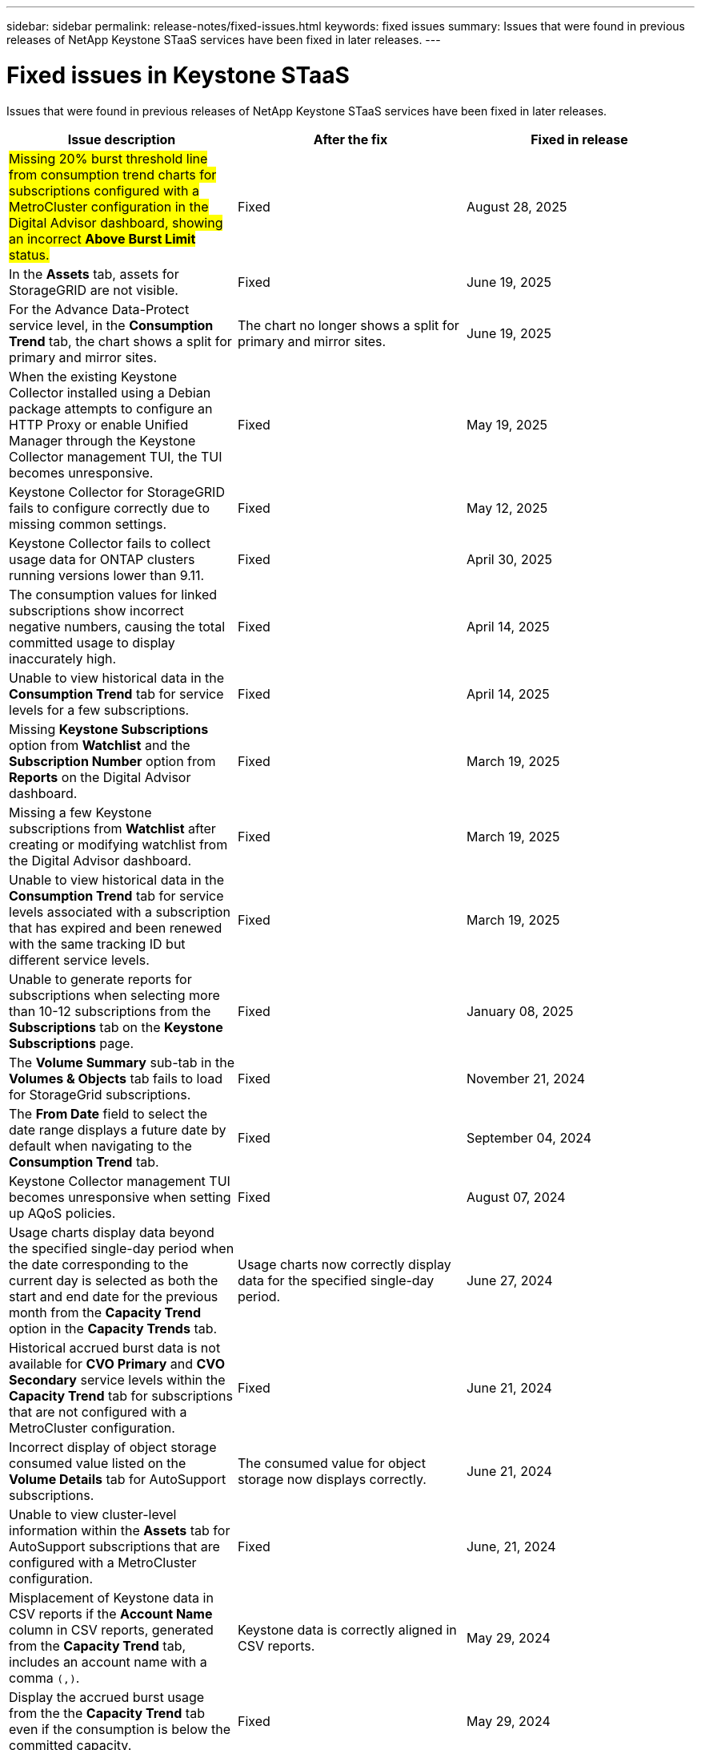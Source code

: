---
sidebar: sidebar
permalink: release-notes/fixed-issues.html
keywords: fixed issues
summary: Issues that were found in previous releases of NetApp Keystone STaaS services have been fixed in later releases.
---

= Fixed issues in Keystone STaaS
:hardbreaks:
:nofooter:
:icons: font
:linkattrs:
:imagesdir: ../media/

[.lead]
Issues that were found in previous releases of NetApp Keystone STaaS services have been fixed in later releases.

[cols="3*",options="header"]
|===
|Issue description |After the fix |Fixed in release

a|##Missing 20% burst threshold line from consumption trend charts for subscriptions configured with a MetroCluster configuration in the Digital Advisor dashboard, showing an incorrect *Above Burst Limit* status.##
a|Fixed
a| August 28, 2025
//NSEKEY-17054
a|In the *Assets* tab, assets for StorageGRID are not visible.
a|Fixed
a|June 19, 2025
//NSEKEY-15531
a|For the Advance Data-Protect service level, in the *Consumption Trend* tab, the chart shows a split for primary and mirror sites.
a|The chart no longer shows a split for primary and mirror sites.
a|June 19, 2025
//NSEKEY-14973
a|When the existing Keystone Collector installed using a Debian package attempts to configure an HTTP Proxy or enable Unified Manager through the Keystone Collector management TUI, the TUI becomes unresponsive.
a|Fixed
a|May 19, 2025
//NSEKEY-15418
a|Keystone Collector for StorageGRID fails to configure correctly due to missing common settings.
a|Fixed
a|May 12, 2025
//NSEKEY-14719
a|Keystone Collector fails to collect usage data for ONTAP clusters running versions lower than 9.11.
a|Fixed
a|April 30, 2025
//NSEKEY-15020
a|The consumption values for linked subscriptions show incorrect negative numbers, causing the total committed usage to display inaccurately high.
a|Fixed
a|April 14, 2025
//NSEKEY-14547
a|Unable to view historical data in the *Consumption Trend* tab for service levels for a few subscriptions.
a|Fixed
a|April 14, 2025
//NSEKEY-14531
a|Missing *Keystone Subscriptions* option from *Watchlist* and the *Subscription Number* option from *Reports* on the Digital Advisor dashboard.
a|Fixed
a|March 19, 2025
//NSEKEY-12886, NSEKEY-12894
a|Missing a few Keystone subscriptions from *Watchlist* after creating or modifying watchlist from the Digital Advisor dashboard.
a|Fixed
a|March 19, 2025
//NSEKEY-12948
a|Unable to view historical data in the *Consumption Trend* tab for service levels associated with a subscription that has expired and been renewed with the same tracking ID but different service levels.
a|Fixed
a|March 19, 2025    
//NSEKEY-13028, NSEKEY-11912
a|Unable to generate reports for subscriptions when selecting more than 10-12 subscriptions from the *Subscriptions* tab on the *Keystone Subscriptions* page.
a|Fixed
a|January 08, 2025
//NSEKEY-11636
a|The *Volume Summary* sub-tab in the *Volumes & Objects* tab fails to load for StorageGrid subscriptions.
a|Fixed
a|November 21, 2024
//NSEKEY-11567
a|The *From Date* field to select the date range displays a future date by default when navigating to the *Consumption Trend* tab.
a|Fixed
a|September 04, 2024
//NSEKEY-10305
a|Keystone Collector management TUI becomes unresponsive when setting up AQoS policies.
a|Fixed
a|August 07, 2024
//NSEKEY-10066
a|Usage charts display data beyond the specified single-day period when the date corresponding to the current day is selected as both the start and end date for the previous month from the *Capacity Trend* option in the *Capacity Trends* tab.
a|Usage charts now correctly display data for the specified single-day period.
a|June 27, 2024
//NSEKEY-9842
a|Historical accrued burst data is not available for *CVO Primary* and *CVO Secondary* service levels within the *Capacity Trend* tab for subscriptions that are not configured with a MetroCluster configuration.
a|Fixed
a|June 21, 2024
//NSEKEY-9855
a|Incorrect display of object storage consumed value listed on the *Volume Details* tab for AutoSupport subscriptions.
a|The consumed value for object storage now displays correctly.
a|June 21, 2024
//NSEKEY-9265
a|Unable to view cluster-level information within the *Assets* tab for AutoSupport subscriptions that are configured with a MetroCluster configuration.
a|Fixed
a|June, 21, 2024
//NSEKEY-9862
a|Misplacement of Keystone data in CSV reports if the *Account Name* column in CSV reports, generated from the *Capacity Trend* tab, includes an account name with a comma `(,)`.
a|Keystone data is correctly aligned in CSV reports.
a|May 29, 2024
a|Display the accrued burst usage from the the *Capacity Trend* tab even if the consumption is below the committed capacity.
a|Fixed
a|May 29, 2024
a|Incorrect tooltip text for the *Current Burst* index icon in the *Capacity Trend* tab.
a|Displays the correct tooltip text "_The amount of burst capacity currently being consumed. Note this is for current billing period, not the selected date range._"
a|March 28, 2024
a|Information on AQoS non-compliant volumes and MetroCluster partners is unavailable for AutoSupport subscriptions if Keystone data is not present for 24 hours.
a|Fixed
a|March 28, 2024
a|Occasional mismatch in the number of AQoS non-compliant volumes listed on the *Volume Summary* and *Volume Details* tabs if there are two service levels assigned to a volume that fulfils AQoS compliance for only one service level.
a|Fixed
a|March 28, 2024
a|No information is available on the *Assets* tab for AutoSupport subscriptions.
a|Fixed
a|March 14, 2024
a|If both MetroCluster and FabricPool were enabled in an environment where rate plans for both tiering and object storage were applicable, the service levels could be incorrectly derived for the mirror volumes (both constituent and FabricPool volumes).
a|Correct service levels are applied to mirror volumes.
a|February 29, 2024
a|For some subscriptions having a single service level or rate plan, the AQoS compliance column was missing in the CSV output of the *Volumes* tab reports.
a|The compliance column is visible in the reports.
a|February 29, 2024
a|In some MetroCluster environments, occasional anomaly was detected in the IOPS density charts in the *Performance* tab. This happened due to inaccurate mapping of volumes to service levels.
a|The charts are correctly displayed.
a|February 29, 2024
a|The usage indicator for a burst consumption record was being displayed in amber.
a|The indicator appears in red.
a|December 13, 2023
a|The date range and data in the Capacity Trend, Current Usage, and Performance tabs were not converted to UTC timezone.
a|The date range for query and data in all the tabs are displayed in UTC time (server timezone). The UTC timezone is also displayed against each date field on the tabs.
a|December 13, 2023
a|There was a mismatch in the start date and end date between the tabs and the downloaded CSV reports.
a|Fixed.
a|December 13, 2023



|===
